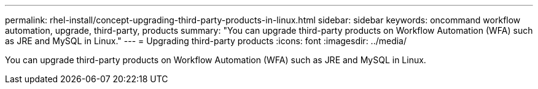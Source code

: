 ---
permalink: rhel-install/concept-upgrading-third-party-products-in-linux.html
sidebar: sidebar
keywords: oncommand workflow automation, upgrade, third-party, products
summary: "You can upgrade third-party products on Workflow Automation (WFA) such as JRE and MySQL in Linux."
---
= Upgrading third-party products
:icons: font
:imagesdir: ../media/

[.lead]
You can upgrade third-party products on Workflow Automation (WFA) such as JRE and MySQL in Linux.
